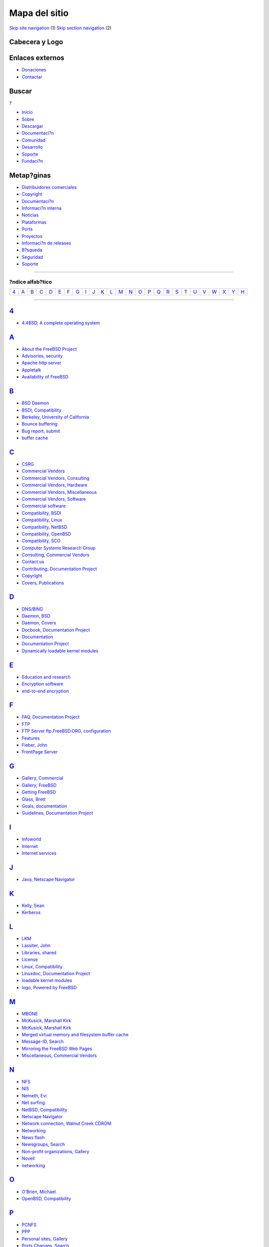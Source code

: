 ==============
Mapa del sitio
==============

.. raw:: html

   <div id="containerwrap">

.. raw:: html

   <div id="container">

`Skip site navigation <#content>`__ (1) `Skip section
navigation <#contentwrap>`__ (2)

.. raw:: html

   <div id="headercontainer">

.. raw:: html

   <div id="header">

Cabecera y Logo
---------------

.. raw:: html

   <div id="headerlogoleft">

|FreeBSD|

.. raw:: html

   </div>

.. raw:: html

   <div id="headerlogoright">

Enlaces externos
----------------

.. raw:: html

   <div id="SEARCHNAV">

-  `Donaciones <../../donations/>`__
-  `Contactar <../mailto.html>`__

.. raw:: html

   </div>

.. raw:: html

   <div id="SEARCH">

.. raw:: html

   <div>

Buscar
------

.. raw:: html

   <div>

?

.. raw:: html

   </div>

.. raw:: html

   </div>

.. raw:: html

   </div>

.. raw:: html

   </div>

.. raw:: html

   </div>

.. raw:: html

   <div id="topnav">

-  `Inicio <../>`__
-  `Sobre <../about.html>`__
-  `Descargar <../where.html>`__
-  `Documentaci?n <../docs.html>`__
-  `Comunidad <../community.html>`__
-  `Desarrollo <../projects/index.html>`__
-  `Soporte <../support.html>`__
-  `Fundaci?n <http://www.freebsdfoundation.org/>`__

.. raw:: html

   </div>

.. raw:: html

   </div>

.. raw:: html

   <div id="content">

.. raw:: html

   <div id="sidewrap">

.. raw:: html

   </div>

.. raw:: html

   <div id="contentwrap">

 **Software**
    `About FreeBSD <../availability.html>`__
    `Features <../features.html>`__ `Releases <../releases/>`__
    `Installation <../../handbook/install.html>`__
    `Mirrors <../../handbook/mirrors.html>`__
    `Applications <../applications.html>`__ `Ports <../ports/>`__
    `Commercial Vendors <../../commercial/commercial.html>`__
 **Support**
    `Security <../security/security.html>`__
    `Gallery <../../gallery/gallery.html>`__ `Commercial
    Vendors <../../commercial/commercial.html>`__
 **News**
    `Newsflash <../news/newsflash.html>`__ `FreeBSD in the
    press <../news/press.html>`__
 **Documentation**
    `Handbook <../../handbook/>`__ `FAQ <../FAQ/>`__
    `Tutorials <../tutorials/>`__ `Publications <../publish.html>`__
    `Books <../../handbook/bibliography.html>`__

Metap?ginas
-----------

-  `Distribuidores comerciales <../../commercial/commercial.html>`__
-  `Copyright <../copyright/copyright.html>`__
-  `Documentaci?n <../docs.html>`__
-  `Informaci?n interna <../internal/internal.html>`__
-  `Noticias <../news/news.html>`__
-  `Plataformas <../platforms/>`__
-  `Ports <../../ports/index.html>`__
-  `Proyectos <../projects/projects.html>`__
-  `Informaci?n de releases <../releases/index.html>`__
-  `B?squeda <../search/search.html>`__
-  `Seguridad <../../security/security.html>`__
-  `Soporte <../support.html>`__

--------------

?ndice alfab?tico
=================

+--------------+--------------+--------------+--------------+--------------+--------------+--------------+--------------+--------------+--------------+--------------+--------------+--------------+--------------+--------------+--------------+--------------+--------------+--------------+--------------+--------------+--------------+--------------+--------------+--------------+--------------+
| `4 <#4>`__   | `A <#A>`__   | `B <#B>`__   | `C <#C>`__   | `D <#D>`__   | `E <#E>`__   | `F <#F>`__   | `G <#G>`__   | `I <#I>`__   | `J <#J>`__   | `K <#K>`__   | `L <#L>`__   | `M <#M>`__   | `N <#N>`__   | `O <#O>`__   | `P <#P>`__   | `Q <#Q>`__   | `R <#R>`__   | `S <#S>`__   | `T <#T>`__   | `U <#U>`__   | `V <#V>`__   | `W <#W>`__   | `X <#X>`__   | `Y <#Y>`__   | `H <#H>`__   |
+--------------+--------------+--------------+--------------+--------------+--------------+--------------+--------------+--------------+--------------+--------------+--------------+--------------+--------------+--------------+--------------+--------------+--------------+--------------+--------------+--------------+--------------+--------------+--------------+--------------+--------------+

--------------

`4 <#toc>`__
------------

-  `4.4BSD, A complete operating system <../features.html>`__

`A <#toc>`__
------------

-  `About the FreeBSD Project <../availability.html>`__
-  `Advisories,
   security <ftp://ftp.freebsd.org/pub/FreeBSD/CERT/index.html>`__
-  `Apache http server <../internal/about.html>`__
-  `Appletalk <../internet.html>`__
-  `Availability of FreeBSD <../availability.html>`__

`B <#toc>`__
------------

-  `BSD Daemon <../copyright/daemon.html>`__
-  `BSDI, Compatibility <../features.html>`__
-  `Berkeley, University of California <../features.html>`__
-  `Bounce buffering <../features.html>`__
-  `Bug report, submit <../send-pr.html>`__
-  `buffer cache <../features.html>`__

`C <#toc>`__
------------

-  `CSRG <../features.html>`__
-  `Commercial Vendors <../commercial/commercial.html>`__
-  `Commercial Vendors, Consulting <../commercial/consulting.html>`__
-  `Commercial Vendors, Hardware <../commercial/hardware.html>`__
-  `Commercial Vendors, Miscellaneous <../commercial/misc.html>`__
-  `Commercial Vendors, Software <../commercial/software.html>`__
-  `Commercial software <../where.html>`__
-  `Compatibility, BSDI <../features.html>`__
-  `Compatibility, Linux <../features.html>`__
-  `Compatibility, NetBSD <../features.html>`__
-  `Compatibility, OpenBSD <../features.html>`__
-  `Compatibility, SCO <../features.html>`__
-  `Computer Systems Research Group <../features.html>`__
-  `Consulting, Commercial Vendors <../commercial/consulting.html>`__
-  `Contact us <../mailto.html>`__
-  `Contributing, Documentation Project <../docproj/docproj.html>`__
-  `Copyright <../copyright/license.html>`__
-  `Covers, Publications <../publish.html>`__

`D <#toc>`__
------------

-  `DNS/BIND <../internet.html>`__
-  `Daemon, BSD <../copyright/daemon.html>`__
-  `Daemon, Covers <../publish.html>`__
-  `Docbook, Documentation Project <../docproj/docproj.html>`__
-  `Documentation <../docs.html>`__
-  `Documentation Project <../docproj/docproj.html>`__
-  `Dynamically loadable kernel modules <../features.html>`__

`E <#toc>`__
------------

-  `Education and research <../applications.html>`__
-  `Encryption software <../internet.html>`__
-  `end-to-end encryption <../internet.html>`__

`F <#toc>`__
------------

-  `FAQ, Documentation Project <../docproj/docproj.html>`__
-  `FTP <../internet.html>`__
-  `FTP Server ftp.FreeBSD.ORG, configuration <../internet.html>`__
-  `Features <../features.html>`__
-  `Fieber, John <../internal/about.html>`__
-  `FrontPage Server <../features.html>`__

`G <#toc>`__
------------

-  `Gallery, Commercial <../gallery/cgallery.html>`__
-  `Gallery, FreeBSD <../gallery/gallery.html>`__
-  `Getting FreeBSD <../where.html>`__
-  `Glass, Brett <../features.html>`__
-  `Goals, documentation <../docproj/docproj.html>`__
-  `Guidelines, Documentation Project <../docproj/docproj.html>`__

`I <#toc>`__
------------

-  `Infoworld <../features.html>`__
-  `Internet <../internet.html>`__
-  `Internet services <../applications.html>`__

`J <#toc>`__
------------

-  `Java, Netscape Navigator <../applications.html>`__

`K <#toc>`__
------------

-  `Kelly, Sean <../availability.html>`__
-  `Kerberos <../internet.html>`__

`L <#toc>`__
------------

-  `LKM <../features.html>`__
-  `Lassiter, John <../copyright/daemon.html>`__
-  `Libraries, shared <../features.html>`__
-  `License <../copyright/license.html>`__
-  `Linux, Compatibility <../features.html>`__
-  `Linuxdoc, Documentation Project <../docproj/docproj.html>`__
-  `loadable kernel modules <../features.html>`__
-  `logo, Powered by FreeBSD <../gallery/gallery.html>`__

`M <#toc>`__
------------

-  `MBONE <../internet.html>`__
-  `McKusick, Marshall Kirk <../copyright/daemon.html%20>`__
-  `McKusick, Marshall Kirk <../gallery/gallery.html>`__
-  `Merged virtual memory and filesystem buffer
   cache <../features.html>`__
-  `Message-ID, Search <search.html>`__
-  `Mirroring the FreeBSD Web Pages <../internal/mirror.html>`__
-  `Miscellaneous, Commercial Vendors <../commercial/misc.html>`__

`N <#toc>`__
------------

-  `NFS <../internet.html>`__
-  `NIS <../internet.html>`__
-  `Nemeth, Evi <../copyright/daemon.html%20>`__
-  `Net surfing <../applications.html>`__
-  `NetBSD, Compatibility <../features.html>`__
-  `Netscape Navigator <../applications.html>`__
-  `Network connection, Walnut Creek CDROM <../internal/about.html>`__
-  `Networking <../applications.html>`__
-  `News flash <../news/newsflash.html>`__
-  `Newsgroups, Search <search.html>`__
-  `Non-profit organizations, Gallery <../gallery/npgallery.html>`__
-  `Novell <../internet.html>`__
-  `networking <../internet.html>`__

`O <#toc>`__
------------

-  `O'Brien, Michael <../internet.html>`__
-  `OpenBSD, Compatibility <../features.html>`__

`P <#toc>`__
------------

-  `PCNFS <../internet.html>`__
-  `PPP <../internet.html>`__
-  `Personal sites, Gallery <../gallery/pgallery.html>`__
-  `Ports Changes, Search <search.html>`__
-  `Ports Collection <../ports/index.html>`__
-  `Powered by FreeBSD logo <../gallery/gallery.html>`__
-  `Press releases, News <../news/newsflash.html>`__
-  `Press, in the <../news/press.html>`__
-  `Project, Documentation <../docproj/docproj.html>`__
-  `Publications, Related <../publish.html>`__

`Q <#toc>`__
------------

-  `Questions about FreeBSD <../mailto.html>`__
-  `Questions about the contents of this WWW server <../mailto.html>`__
-  `Questions about this WWW server <../mailto.html>`__

`R <#toc>`__
------------

-  `RFC-1323 <../internet.html>`__
-  `RFC-1644 <../internet.html>`__
-  `Recent announcements about FreeBSD
   Releases <../releases/index.html>`__
-  `Related Publications <../publish.html>`__
-  `Release Usage
   Statistic <http://www.freebsd.org/statistic/release_usage/images/>`__
-  `rsync <../internal/mirror.html>`__

`S <#toc>`__
------------

-  `SA <ftp://ftp.freebsd.org/pub/FreeBSD/CERT/index.html>`__
-  `SAMBA <../internet.html>`__
-  `SCO, Compatibility <../features.html>`__
-  `SGML, Documentation Project <../docproj/docproj.html>`__
-  `SLIP <../internet.html>`__
-  `SNMP <../internet.html>`__
-  `Search Services <search.html>`__
-  `Search, Message-ID <search.html>`__
-  `Search, Ports Changes <search.html>`__
-  `Search, Usenet News <search.html>`__
-  `Searching Hints <searchhints.html>`__
-  `Security
   Advisories <ftp://ftp.freebsd.org/pub/FreeBSD/CERT/index.html>`__
-  `Security Guide <../security/security.html>`__
-  `Shared libraries <../features.html>`__
-  `Software development <../applications.html>`__
-  `Software, Commercial Vendors <../commercial/software.html>`__
-  `Statistic, Release
   Usage <http://www.freebsd.org/statistic/release_usage/images/>`__
-  `Statistics for this server <../internal/about.html>`__
-  `Submit a FreeBSD problem report <../send-pr.html>`__
-  `Submitting corrections, Documentation
   Project <../docproj/docproj.html>`__
-  `Submitting new material, Documentation
   Project <../docproj/docproj.html>`__
-  `SunExpert <../internet.html>`__
-  `Support <../support.html%20>`__
-  `secure RPC facilities <../internet.html>`__
-  `secure shells <../internet.html>`__

`T <#toc>`__
------------

-  `TCP extensions <../internet.html>`__
-  `TCP/IP protocols <../internet.html>`__
-  `Tao, Brian <../gallery/gallery.html>`__

`U <#toc>`__
------------

-  `UCB <../features.html>`__
-  `Usage statistics for this server <../internal/about.html>`__
-  `Usenet News, Search <search.html>`__

`V <#toc>`__
------------

-  `Vendors, commercial <../commercial/commercial.html>`__
-  `virtual memory <../features.html>`__

`W <#toc>`__
------------

-  `WWW server www.FreeBSD.ORG <../internal/about.html>`__
-  `WWW statistics for this server <../internal/about.html>`__
-  `Walnut Creek CD-ROM, address <../availability.html>`__
-  `Walnut Creek CDROM, network connection <../internal/about.html>`__
-  `Where to get it <../availability.html>`__
-  `WinNet Communications <../applications.html>`__
-  `WordPerfect <../features.html>`__

`X <#toc>`__
------------

-  `X Windows workstation <../applications.html>`__

`Y <#toc>`__
------------

-  `Yahoo <../internet.html>`__

`H <#toc>`__
------------

-  `Handbook <../docs.html>`__
-  `Handbook, Documentation Project <../docproj/docproj.html>`__
-  `Hardware requirements <../availability.html>`__
-  `Hardware, Commercial Vendors <../commercial/hardware.html>`__
-  `High performance and security <../internet.html>`__
-  `Hittinger, Mark <../applications.html>`__
-  `Hosokawa, Tatsumi <../copyright/daemon.html%20>`__
-  `http server <../internal/about.html>`__
-  `hub.cdrom.com <../internal/about.html>`__

.. raw:: html

   </div>

.. raw:: html

   </div>

.. raw:: html

   <div id="footer">

`Mapa del sitio <../search/index-site.html>`__ \| `Noticias del
Copyright <../copyright/>`__ \| ? 1995-2010 El Proyecto FreeBSD. Quedan
reservados todos los derechos.

.. raw:: html

   </div>

.. raw:: html

   </div>

.. raw:: html

   </div>

.. |FreeBSD| image:: ../../layout/images/logo-red.png
   :target: ..
